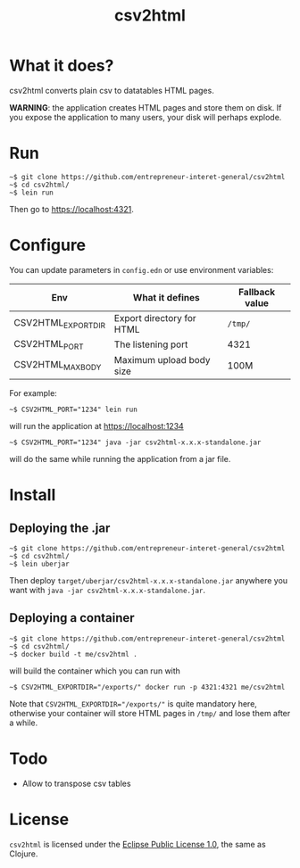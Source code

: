 #+title: csv2html

* What it does?

csv2html converts plain csv to datatables HTML pages.

*WARNING*: the application creates HTML pages and store them on disk.
If you expose the application to many users, your disk will perhaps
explode.

* Run

: ~$ git clone https://github.com/entrepreneur-interet-general/csv2html
: ~$ cd csv2html/
: ~$ lein run

Then go to https://localhost:4321.

* Configure

You can update parameters in =config.edn= or use environment variables:

| Env                | What it defines           | Fallback value |
|--------------------+---------------------------+----------------|
| CSV2HTML_EXPORTDIR | Export directory for HTML | =/tmp/=          |
| CSV2HTML_PORT      | The listening port        | 4321           |
| CSV2HTML_MAXBODY   | Maximum upload body size  | 100M           |

For example:

: ~$ CSV2HTML_PORT="1234" lein run

will run the application at https://localhost:1234

: ~$ CSV2HTML_PORT="1234" java -jar csv2html-x.x.x-standalone.jar

will do the same while running the application from a jar file.

* Install

** Deploying the .jar

: ~$ git clone https://github.com/entrepreneur-interet-general/csv2html
: ~$ cd csv2html/
: ~$ lein uberjar

Then deploy =target/uberjar/csv2html-x.x.x-standalone.jar= anywhere you
want with =java -jar csv2html-x.x.x-standalone.jar=.

** Deploying a container

: ~$ git clone https://github.com/entrepreneur-interet-general/csv2html
: ~$ cd csv2html/
: ~$ docker build -t me/csv2html .

will build the container which you can run with

: ~$ CSV2HTML_EXPORTDIR="/exports/" docker run -p 4321:4321 me/csv2html

Note that ~CSV2HTML_EXPORTDIR="/exports/"~ is quite mandatory here,
otherwise your container will store HTML pages in =/tmp/= and lose them
after a while.

* Todo

- Allow to transpose csv tables

* License

=csv2html= is licensed under the [[http://www.eclipse.org/legal/epl-v10.html][Eclipse Public License 1.0]], the
same as Clojure.
